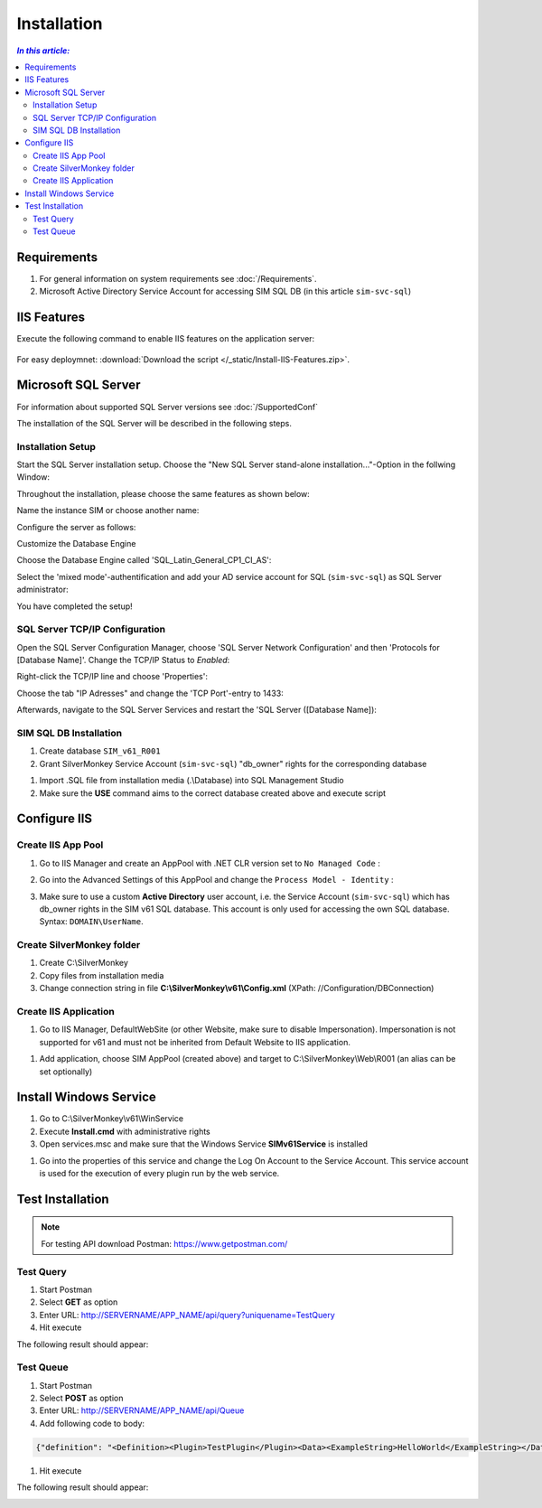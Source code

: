 Installation
=============

.. contents:: `In this article:`
    :depth: 2
    :local:
    

Requirements
----------------------------
#. For general information on system requirements see :doc:`/Requirements`.
#. Microsoft Active Directory Service Account for accessing SIM SQL DB (in this article ``sim-svc-sql``)


IIS Features
----------------------------
Execute the following command to enable IIS features on the application server:

  .. literalinclude:: /_static/Install-IIS-Features.cmd
    :language: batch

For easy deploymnet: :download:`Download the script </_static/Install-IIS-Features.zip>`.


Microsoft SQL Server
----------------------------
For information about supported SQL Server versions see :doc:`/SupportedConf`

The installation of the SQL Server will be described in the following steps.

Installation Setup
^^^^^^^^^^^^^^^^^^^^
Start the SQL Server installation setup.
Choose the "New SQL Server stand-alone installation..."-Option in the follwing Window:

.. image:: _static/install/SQLServerInstallation_00.png

Throughout the installation, please choose the same features as shown below:

.. image:: _static/install/SQLServerInstallation_01.png

Name the instance SIM or choose another name:

.. image:: _static/install/SQLServerInstallation_02.png

Configure the server as follows:

.. image:: _static/install/SQLServerInstallation_03.png

Customize the Database Engine

.. image:: _static/install/SQLServerInstallation_04-1.png 

Choose the Database Engine called 'SQL_Latin_General_CP1_CI_AS': 

.. image:: _static/install/SQLServerInstallation_04-2.png

Select the 'mixed mode'-authentification and add your AD service account for SQL (``sim-svc-sql``) as SQL Server administrator:

.. image:: _static/install/SQLServerInstallation_05.png

You have completed the setup!


SQL Server TCP/IP Configuration
^^^^^^^^^^^^^^^^^^^^^^^^^^^^^^^^^^^^^^^^

Open the SQL Server Configuration Manager, choose 'SQL Server Network Configuration' and then 'Protocols for [Database Name]'. Change the  TCP/IP Status to *Enabled*:

.. image:: _static/install/SQLServerInstallation_06.png

Right-click the TCP/IP line and choose 'Properties':

.. image:: _static/install/SQLServerInstallation_07.png

Choose the tab "IP Adresses" and change the 'TCP Port'-entry to 1433:

.. image:: _static/install/SQLServerInstallation_08.png

Afterwards, navigate to the SQL Server Services and restart the 'SQL Server ([Database Name]):

.. image:: _static/install/SQLServerInstallation_09.png


SIM SQL DB Installation
^^^^^^^^^^^^^^^^^^^^^^^^^^^^^^^^

#. Create database ``SIM_v61_R001``
#. Grant SilverMonkey Service Account (``sim-svc-sql``) "db_owner" rights for the corresponding database

.. image:: _static/install/SQLUserMapping.png

#. Import .SQL file from installation media (.\\Database) into SQL Management Studio
#. Make sure the **USE** command aims to the correct database created above and execute script



Configure IIS
-------------


Create IIS App Pool
^^^^^^^^^^^^^^^^^^^^^^^^^^^^^^^^

1. Go to IIS Manager and create an AppPool with .NET CLR version set to ``No Managed Code`` :

.. image:: _static/install/IISAppPool.png

2. Go into the Advanced Settings of this AppPool and change the ``Process Model - Identity`` : 

.. image:: _static/install/IISAppPoolAdvancedSettings-1.png

3. Make sure to use a custom **Active Directory** user account, i.e. the  Service Account (``sim-svc-sql``) which has db_owner rights in the SIM v61 SQL database. This account is only used for accessing the own SQL database. Syntax: ``DOMAIN\UserName``.

.. image:: _static/install/IISAppPoolAdvancedSettings-2.png

Create SilverMonkey folder
^^^^^^^^^^^^^^^^^^^^^^^^^^^^^^^^

#. Create C:\\SilverMonkey
#. Copy files from installation media
#. Change connection string in file **C:\\SilverMonkey\\v61\\Config.xml** (XPath: //Configuration/DBConnection)


Create IIS Application
^^^^^^^^^^^^^^^^^^^^^^^^^^^^^^^^

#. Go to IIS Manager, DefaultWebSite (or other Website, make sure to disable Impersonation). Impersonation is not supported for v61 and must not be inherited from Default Website to IIS application.

.. image:: _static/install/DefaultWebsiteAuth.png

#. Add application, choose SIM AppPool (created above) and target to C:\\SilverMonkey\\Web\\R001 (an alias can be set optionally)

.. image:: _static/install/IISApplicationCreate.png


Install Windows Service
-------------------------

#. Go to C:\\SilverMonkey\\v61\\WinService
#. Execute **Install.cmd** with administrative rights
#. Open services.msc and make sure that the Windows Service **SIMv61Service** is installed

.. image:: _static/install/SimWinService_01.png

#. Go into the properties of this service and change the Log On Account to the Service Account. This service account is used for the execution of every plugin run by the web service.

.. image:: _static/install/SimWinService_02.png


Test Installation
----------------------------------------

.. note:: For testing API download Postman: https://www.getpostman.com/ 

Test Query
^^^^^^^^^^^^^^^^^^

#. Start Postman
#. Select **GET** as option
#. Enter URL: http://SERVERNAME/APP_NAME/api/query?uniquename=TestQuery
#. Hit execute

The following result should appear:

.. image:: _static/install/APITestQuery.png

Test Queue
^^^^^^^^^^^^^^^^^^

#. Start Postman
#. Select **POST** as option
#. Enter URL: http://SERVERNAME/APP_NAME/api/Queue
#. Add following code to body:

.. code-block:: xml

    {"definition": "<Definition><Plugin>TestPlugin</Plugin><Data><ExampleString>HelloWorld</ExampleString></Data></Definition>"}

#. Hit execute

The following result should appear:

.. image:: _static/install/APITestQueue.png

.. image:: _static/install/APITestQueuePluginResult.png